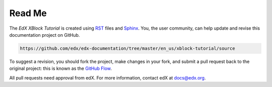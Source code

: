 *******
Read Me
*******

The *EdX XBlock Tutorial* is created using RST_ files and Sphinx_. You, the
user community, can help update and revise this documentation project on
GitHub.

.. code-block:: html

  https://github.com/edx/edx-documentation/tree/master/en_us/xblock-tutorial/source

To suggest a revision, you should fork the project, make changes in your fork,
and submit a pull request back to the original project: this is known as the
`GitHub Flow`_.

All pull requests need approval from edX. For more information, contact edX at
docs@edx.org.

.. _Sphinx: http://sphinx-doc.org/
.. _LaTeX: http://www.latex-project.org/
.. _`GitHub Flow`: https://github.com/blog/1557-github-flow-in-the-browser
.. _RST: http://docutils.sourceforge.net/rst.html

